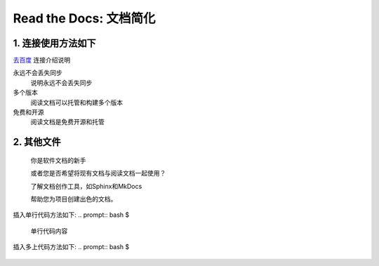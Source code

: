 Read the Docs: 文档简化
======================

1. 连接使用方法如下
----------------
.. meta::
   :description lang=en: 在阅读文档时，不断自动构建，版本控制和托管您的技术文档。

`去百度`_   连接介绍说明

永远不会丢失同步
    说明永远不会丢失同步

多个版本
    阅读文档可以托管和构建多个版本

免费和开源
    阅读文档是免费开源和托管

.. _去百度: https://www.baidu.com/



2. 其他文件
----------

  你是软件文档的新手

  或者您是否希望将现有文档与阅读文档一起使用？

  了解文档创作工具，如Sphinx和MkDocs

  帮助您为项目创建出色的文档。

插入单行代码方法如下:
.. prompt:: bash $
	``单行代码内容``

插入多上代码方法如下:
.. prompt:: bash $
	.. prompt:: bash $